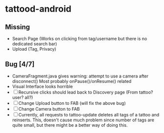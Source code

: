 * tattood-android
** Missing
  + Search Page (Works on clicking from tag/username but there is no dedicated search bar)
  + Upload (Tag, Privacy)
** Bug [4/7]
  + CameraFragment.java gives warning: attempt to use a camera after disconnect()
    Most probably onPause()/onResume() related
  + Visual Interface looks horrible
  + [ ] Recursive clicks should lead back to Discovery page (From tattoo? user? all?)
  + [ ] Change Upload button to FAB (will fix the above bug)
  + [ ] Change Camera button to FAB
  + [ ] Currently, all requests to tattoo-update deletes all tags of a tattoo and reinserts. This,
    doesn't cause much problem since number of tags are quite small, but there might be a better
    way of doing this.
